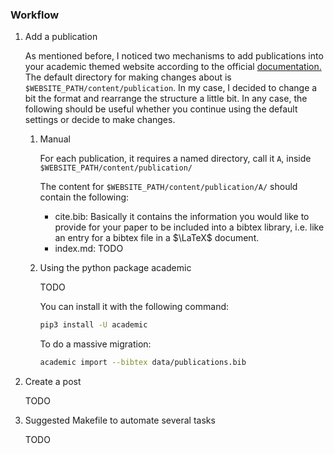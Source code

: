 *** Workflow

**** Add a publication
As mentioned before, I noticed two mechanisms to add publications into your academic themed website according to the official [[https://wowchemy.com/docs/content/publications/][documentation.]] The default directory for making changes about is ~$WEBSITE_PATH/content/publication~. In my case, I decided to change a bit the format and rearrange the structure a little bit. In any case, the following should be useful whether you continue using the default settings or decide to make changes.

***** Manual

For each publication, it requires a named directory, call it ~A~, inside ~$WEBSITE_PATH/content/publication/~

The content for ~$WEBSITE_PATH/content/publication/A/~ should contain the following:

- cite.bib: Basically it contains the information you would like to provide for your paper to be included into a bibtex library, i.e. like an entry for a bibtex file in a \(\LaTeX\) document.
- index.md: TODO

***** Using the python package academic

TODO

You can install it with the following command:

#+begin_src bash 
pip3 install -U academic
#+end_src

To do a massive migration:

#+begin_src bash 
academic import --bibtex data/publications.bib
#+end_src

**** Create a post

TODO

**** Suggested Makefile to automate several tasks

TODO
